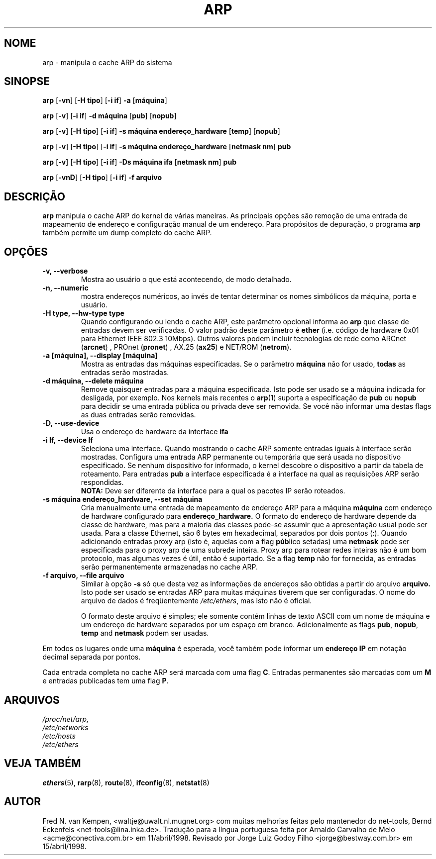 .TH ARP 8 "22 de junho de 1996" "net-tools" "Manual do Programador Linux"
.SH NOME
arp \- manipula o cache ARP do sistema
.SH SINOPSE
.B arp 
.RB [ \-vn ] 
.RB [ "\-H tipo" ] 
.RB [ "-i if" ] 
.B -a 
.RB [ máquina ]
.PP
.B arp 
.RB [ \-v ]
.RB [ "\-i if" ] 
.B "\-d máquina"
.RB [ pub ]
.RB [ nopub ]
.PP
.B arp 
.RB [ \-v ] 
.RB [ "\-H tipo" ] 
.RB [ "\-i if" ] 
.B -s máquina endereço_hardware
.RB [ temp ] 
.RB [ nopub ]
.PP
.B arp 
.RB [ \-v ] 
.RB [ "\-H tipo" ] 
.RB [ "\-i if" ] 
.B -s máquina endereço_hardware
.RB [ "netmask nm" ] 
.B pub
.PP
.B arp 
.RB [ \-v ] 
.RB [ "\-H tipo" ] 
.RB [ "\-i if" ] 
.B -Ds máquina ifa
.RB [ "netmask nm" ] 
.B pub
.PP
.B arp 
.RB [ \-vnD ]
.RB [ "\-H tipo" ] 
.RB [ "-i if" ]
.B -f arquivo

.SH DESCRIÇÃO
.B arp
manipula o cache ARP do kernel de várias maneiras. As principais opções
são remoção de uma entrada de mapeamento de endereço e configuração manual
de um endereço. Para propósitos de depuração, o programa
.B arp
também permite um dump completo do cache ARP.
.SH OPÇÕES
.TP
.B "\-v, \-\-verbose"
Mostra ao usuário o que está acontecendo, de modo detalhado.
.TP
.B "\-n, \-\-numeric"
mostra endereços numéricos, ao invés de tentar determinar os nomes simbólicos da
máquina, porta e usuário.
.TP
.B "\-H type, \-\-hw-type type"
Quando configurando ou lendo o cache ARP, este parâmetro opcional informa ao
.B arp
que classe de entradas devem ser verificadas. O valor padrão deste parâmetro é
.B ether
(i.e. código de hardware 0x01 para Ethernet IEEE 802.3 10Mbps).
Outros valores podem incluir tecnologias de rede como
.RB "ARCnet (" arcnet ")"
,
.RB "PROnet (" pronet ")"
,
.RB "AX.25 (" ax25 ")"
e
.RB "NET/ROM (" netrom ")."
.TP
.B "\-a [máquina], \-\-display [máquina]"
Mostra as entradas das máquinas especificadas. Se o parâmetro
.B máquina
não for usado,
.B todas
as entradas serão mostradas.
.TP
.B "\-d máquina, \-\-delete máquina"
Remove quaisquer entradas para a máquina especificada. Isto pode ser
usado se a máquina indicada for desligada, por exemplo. Nos kernels
mais recentes o
.BR arp (1)
suporta a especificação de
.B pub 
ou
.B nopub 
para decidir se uma entrada pública ou privada deve ser removida. Se você
não informar uma destas flags as duas entradas serão removidas.
.TP
.B "\-D, \-\-use-device"
Usa o endereço de hardware da interface 
.BR ifa
.TP
.B "\-i If, \-\-device If"
Seleciona uma interface. Quando mostrando o cache ARP somente entradas iguais
à interface serão mostradas. Configura uma entrada ARP permanente ou
temporária que será usada no dispositivo especificado. Se nenhum dispositivo for 
informado, o kernel descobre o dispositivo a partir da tabela de roteamento. 
Para entradas
.B pub
a interface especificada é a interface na qual as requisições ARP serão 
respondidas.
.br
.B NOTA:
Deve ser diferente da interface para a qual os pacotes IP serão roteados.
.TP
.B "\-s máquina endereço_hardware, \-\-set máquina"
Cria manualmente uma entrada de mapeamento de endereço ARP para a máquina
.B máquina
com endereço de hardware configurado para 
.B endereço_hardware.  
O formato do endereço de hardware depende da classe de hardware, mas
para a maioria das classes pode-se assumir que a apresentação usual pode
ser usada. Para a classe Ethernet, são 6 bytes em hexadecimal, separados
por dois pontos (:). Quando adicionando entradas proxy arp (isto é, aquelas
com a flag
.BR púb lico
setadas) uma
.B netmask
pode ser especificada para o proxy arp de uma subrede inteira. 
Proxy arp para rotear redes inteiras não é um bom protocolo, mas algumas
vezes é útil, então é suportado. Se a flag
.B temp
não for fornecida, as entradas serão permanentemente armazenadas no cache ARP.
.TP
.B "\-f arquivo, \-\-file arquivo"
Similar à opção
.B \-s
só que desta vez as informações de endereços são obtidas a partir do arquivo
.B arquivo.  
Isto pode ser usado se entradas ARP para muitas máquinas tiverem que ser
configuradas. O nome do arquivo de dados é freqüentemente
.IR /etc/ethers , 
mas isto não é oficial.
.sp 1
O formato deste arquivo é simples; ele somente contém linhas de texto ASCII com
um nome de máquina e um endereço de hardware separados por um espaço em branco.
Adicionalmente as flags 
.BR "pub" , " nopub" , " temp" " and" " netmask"
podem ser usadas.
.LP
Em todos os lugares onde uma
.B máquina
é esperada, você também pode informar um
.B "endereço IP"
em notação decimal separada por pontos.
.LP 
Cada entrada completa no cache ARP será marcada com uma flag
.BR C . 
Entradas permanentes são marcadas com um
.B M
e entradas publicadas tem uma flag 
.BR P .
.SH ARQUIVOS
.I /proc/net/arp,
.br
.I /etc/networks
.br
.I /etc/hosts
.br
.I /etc/ethers
.SH VEJA TAMBÉM
.BR ethers (5),
.BR rarp (8),
.BR route (8),
.BR ifconfig (8),
.BR netstat (8)
.SH AUTOR
Fred N. van Kempen, <waltje@uwalt.nl.mugnet.org> com muitas melhorias
feitas pelo mantenedor do net-tools, Bernd Eckenfels <net-tools@lina.inka.de>.
Tradução para a língua portuguesa feita por
Arnaldo Carvalho de Melo <acme@conectiva.com.br> em 11/abril/1998.
Revisado por 
Jorge Luiz Godoy Filho <jorge@bestway.com.br> em 15/abril/1998.
